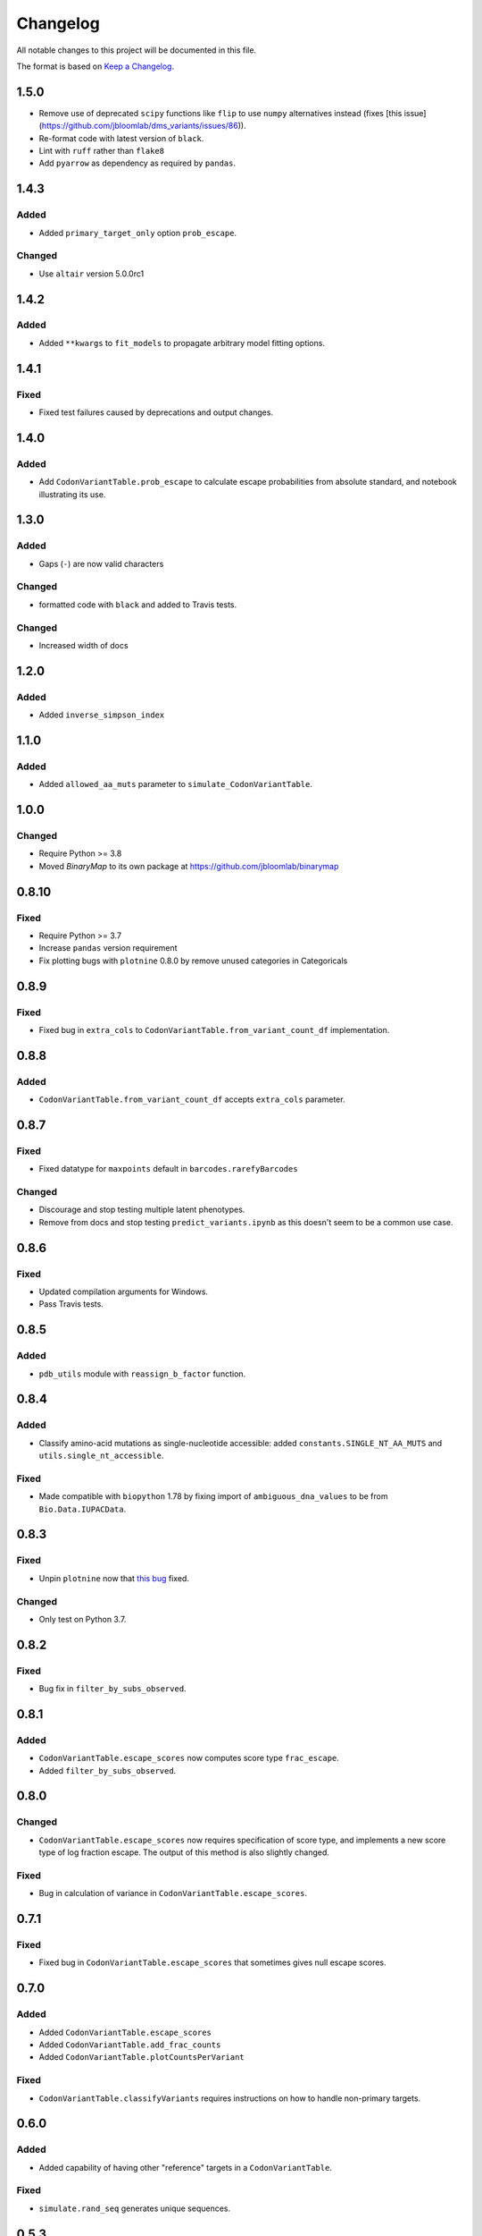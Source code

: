 =========
Changelog
=========

All notable changes to this project will be documented in this file.

The format is based on `Keep a Changelog <https://keepachangelog.com>`_.

1.5.0
-----
- Remove use of deprecated ``scipy`` functions like ``flip`` to use ``numpy`` alternatives instead (fixes [this issue](https://github.com/jbloomlab/dms_variants/issues/86)).
- Re-format code with latest version of ``black``.
- Lint with ``ruff`` rather than ``flake8``
- Add ``pyarrow`` as dependency as required by ``pandas``.

1.4.3
-----

Added
++++++
- Added ``primary_target_only`` option ``prob_escape``.

Changed
+++++++
- Use ``altair`` version 5.0.0rc1

1.4.2
------

Added
+++++
- Added ``**kwargs`` to ``fit_models`` to propagate arbitrary model fitting options.

1.4.1
-----

Fixed
+++++
- Fixed test failures caused by deprecations and output changes.

1.4.0
------

Added
+++++
- Add ``CodonVariantTable.prob_escape`` to calculate escape probabilities from absolute standard, and notebook illustrating its use.

1.3.0
-----
Added
+++++
- Gaps (``-``) are now valid characters

Changed
+++++++
- formatted code with ``black`` and added to Travis tests.

Changed
+++++++
- Increased width of docs

1.2.0
------
Added
+++++
- Added ``inverse_simpson_index``

1.1.0
------
Added
+++++
- Added ``allowed_aa_muts`` parameter to ``simulate_CodonVariantTable``.

1.0.0
------

Changed
+++++++
- Require Python >= 3.8
- Moved `BinaryMap` to its own package at https://github.com/jbloomlab/binarymap

0.8.10
------
Fixed
+++++
- Require Python >= 3.7
- Increase ``pandas`` version requirement
- Fix plotting bugs with ``plotnine`` 0.8.0 by remove unused categories in Categoricals

0.8.9
------
Fixed
++++++
- Fixed bug in ``extra_cols`` to ``CodonVariantTable.from_variant_count_df`` implementation.

0.8.8
------
Added
+++++
- ``CodonVariantTable.from_variant_count_df`` accepts ``extra_cols`` parameter.

0.8.7
-----
Fixed
+++++
- Fixed datatype for ``maxpoints`` default in ``barcodes.rarefyBarcodes`` 

Changed
+++++++
- Discourage and stop testing multiple latent phenotypes.
- Remove from docs and stop testing ``predict_variants.ipynb`` as this doesn't seem to be a common use case.

0.8.6
-----
Fixed
+++++
- Updated compilation arguments for Windows.

- Pass Travis tests.

0.8.5
------

Added
+++++
- ``pdb_utils`` module with ``reassign_b_factor`` function.

0.8.4
-----

Added
+++++
- Classify amino-acid mutations as single-nucleotide accessible: added ``constants.SINGLE_NT_AA_MUTS`` and ``utils.single_nt_accessible``.

Fixed
+++++
- Made compatible with ``biopython`` 1.78 by fixing import of ``ambiguous_dna_values`` to be from ``Bio.Data.IUPACData``.

0.8.3
-----

Fixed
+++++
- Unpin ``plotnine`` now that `this bug <https://github.com/has2k1/plotnine/issues/403>`_ fixed.

Changed
+++++++
- Only test on Python 3.7.

0.8.2
------

Fixed
++++++

- Bug fix in ``filter_by_subs_observed``.

0.8.1
-----

Added
+++++
- ``CodonVariantTable.escape_scores`` now computes score type ``frac_escape``.

- Added ``filter_by_subs_observed``.

0.8.0
-----

Changed
++++++++
- ``CodonVariantTable.escape_scores`` now requires specification of score type, and implements a new score type of log fraction escape. The output of this method is also slightly changed.

Fixed
+++++
- Bug in calculation of variance in ``CodonVariantTable.escape_scores``.

0.7.1
------

Fixed
+++++
- Fixed bug in ``CodonVariantTable.escape_scores`` that sometimes gives null escape scores.

0.7.0
------

Added
+++++
- Added ``CodonVariantTable.escape_scores``

- Added ``CodonVariantTable.add_frac_counts``

- Added ``CodonVariantTable.plotCountsPerVariant``

Fixed
++++++
- ``CodonVariantTable.classifyVariants`` requires instructions on how to handle non-primary targets.

0.6.0
------

Added
+++++
- Added capability of having other "reference" targets in a ``CodonVariantTable``.

Fixed
+++++
- ``simulate.rand_seq`` generates unique sequences.

0.5.3
------

Fixed
++++++
- ``plotCumultMutCoverage`` now has y-axis that extends from 0 to 1.

0.5.2
------

Added
++++++
- In ``CodonVariantTable`` plotting, by default do not label facets for library when just one library, and add ``one_lib_facet`` parameter to plotting functions.

- Made compatible with ``pandas`` >= 1.0

0.5.1
-------

Fixed
++++++
- Show estimates data frame for ``bottlenecks.estimateBottleneck`` doctest.

- Remove use of deprecated ``scipy.array`` for ``numpy.array``.

0.5.0
--------

Added
++++++
- The ability to fit **multiple** latent phenotypes in the global epistasis models. This adds the ``n_latent_phenotypes`` flag to ``AbstractEpistasis`` models, and changes calls to certain methods / properties of that abstract model class and its concrete subclasses.

- The concept of "bottleneck" likelihoods in global epistasis models, implemented in ``BottleneckLikelihood``.

- The ``bottlenecks`` module to estimate bottlenecks.

- Added ``AbstractEpistasis.aic`` property.

- Added ``globalepistasis.fit_models``

- Added ``MultiLatentSigmoidPhenotypeSimulator``.

- An equals (``__eq__``) comparison operation to ``BinaryMap``.

- Added ``n_pre`` and ``n_post`` attributes to ``BinaryMap``. This changes the initialization to add new parameters, ``n_pre_col``, ``n_post_col``, and ``cols_optional``.

Fixed
++++++
- ``BinaryMap`` objects can now be deep copied (they don't have a compiled regex as attributed).

0.4.7
------

Added
+++++
- The ``expand`` option to ``BinaryMap`` to have maps encode all possible characters at each site.

0.4.6
-----

Fixed
+++++
- Fixed bug in ``AbstractEpistasis.preferences`` with ``returnformat`` of 'tidy'. Previously the wildtype was set incorrectly for missing values.

0.4.5
------

Added
+++++++
- The new ``AbstractEpistasis.single_mut_effects`` method.

- Options ``returnformat`` and ``stringency_param`` to ``AbstractEpistasis.preferences`` and ``utils.scores_to_prefs``.

Changed
+++++++
- ``AbstractEpistasis.preferences`` and ``utils.scores_to_prefs`` return site as integer.

0.4.4
------

Fixed
++++++
- Errors related to using ``pandas.query`` for ``nan`` values. Not sure of the cause, but the errors are fixed now.

0.4.3
------

Changed
++++++++
- Eliminated the default log base for conversion of scores / phenotypes. This is because base 2 gave excessively flat preferences, and the choice of a base is something that the user should need to think about. Added explanation about the consequences of this choice to docs and examples.

- The preferenes returned by ``scores_to_prefs`` and ``AbstractEpistasis.preferences`` are now naturally sorted by site.

0.4.2
------

Added
++++++
- The new ``AbstractEpistasis.preferences`` method gets amino-acid preferences from phenotypes.

- Added ``utils.scores_to_prefs``.

0.4.1
------

Fixed
++++++
- The ``isplines`` module now uses a simple dict-implemented cache rather than ``methodtools.lru_cache``. This fixes excess memory usage and allows objects to be pickled.

- ``AbstractEpistasis`` internally clears the cache via ``__getstate__`` to reduce size of pickled objects. This avoids pickled models being huge. Also added the ``clearcache`` option to ``AbstractEpistasis.fit`` to serve a similar purpose of memory savings.

0.4.0
--------

Added
++++++
- Added additional forms of likelihood function to the global epistasis models. This involves substantial re-factoring the epistasis models in ``globalepistasis``.
  In particular, the ``MonotonicSplineEpistasis`` and ``NoEpistasis`` classes no longer are fully concrete subclasses of ``AbstractEpistasis``.
  Instead, there are also likelihood calculation subclasses (``GaussianLikelihood`` and ``CauchyLikelihood``), and the concrete subclasses inherit from both an epistasis function and likelihood calculation subclass.
  So for instance, what was previously ``MonotonicSplineEpistasis`` (with Gaussian likelihood assumed) is now ``MonotonicSplineEpistasisGaussianLikelihood``.
  **Note that this an API-breaking change.**

- Added the ``narrow_bottleneck.ipynb`` notebook to demonstrate use of the Cauchy likelihood for analysis of experiments with a lot of noise.

- Added the ``predict_variants.ipynb`` to demonstrate prediction of variant phenotypes using global epistasis models.

- Added ``simulate.codon_muts``.

Fixed
++++++++
- Some minor fixes to ``codonvariat_sim_data.ipynb``.

0.3.0
-----

Added
++++++++
- Added ``utils.tidy_to_corr``.

- Added ``binarymap`` module.

- Added ``globalepistasis`` module.

- Added ``ispline`` module.

Changed
++++++++
- Order of rows in data frames from ``CodonVariantTable.func_scores``.

- Updated ``codonvariant_sim_data.ipynb`` to be smaller and fit global epistasis models, and move plot formatting examples to a new dedicated notebook.

- Changed ``SigmoidPhenotypeSimulator`` so that the **enrichment** is a sigmoidal function of the latent phenotype, and the observed phenotype is the log (base 2) of the latent phenotype. 
  This change harmonizes the simulator with the definitions in the new ``globalepistasis`` module.
  Also changed the input to the ``latentPhenotype`` and ``observedPhenotype`` methods.
  Note that these are backwards-compatibility breaking changes.

Fixed
++++++
- Removed use of deprecated ``Bio.Alphabet``

0.2.0
--------

Added
++++++
- Capabilities to parse barcodes from Illumina data: FASTQ readers and ``IlluminaBarcodeParser``.

- ``CodonVariantTable.numCodonMutsByType`` method to get numerical values for codon mutations per variant.

- Can specify names of columns when initializing a ``CodonVariantTable``.

- ``CodonVariantTable.func_scores`` now takes ``libraries`` rather than ``combine_libs`` argument.

- Added ``CodonVariantTable.add_sample_counts_df`` method.

- Added ``CodonVariantTable.plotVariantSupportHistogram`` method.

- Added ``CodonVariantTable.avgCountsPerVariant`` and ``CodonVariantTable.plotAvgCountsPerVariant`` methods.

- Add custom ``plotnine`` theme in ``plotnine_themes`` and improved formatting of plots from ``CodonVariantTable``.

- Added ``sample_rename`` parameter to ``CodonVariantTable`` plotting methods.

- Added ``syn_as_wt`` to ``CodonVariantTable.classifyVariants``.

- Added ``random_seq`` and ``mutate_seq`` to ``simulate`` module.

Changed
--------
- Changed how ``variant_call_support`` set in ``simulate_CodonVariantTable``.

- Better xlimits on ``CodonVariantTable.plotCumulMutCoverage``.

Fixed
-----
- Docs /formatting in Jupyter notebooks.

- Fixed bugs that arose when ``pandas`` updated to 0.25 (related to ``groupby`` no longer dropping empty categories).

- Bugs in ``CodonVariantTable`` histogram plots when ``samples`` set.

0.1.0
-----
Initial release. Ported code from ``dms_tools2`` and made some improvements.

